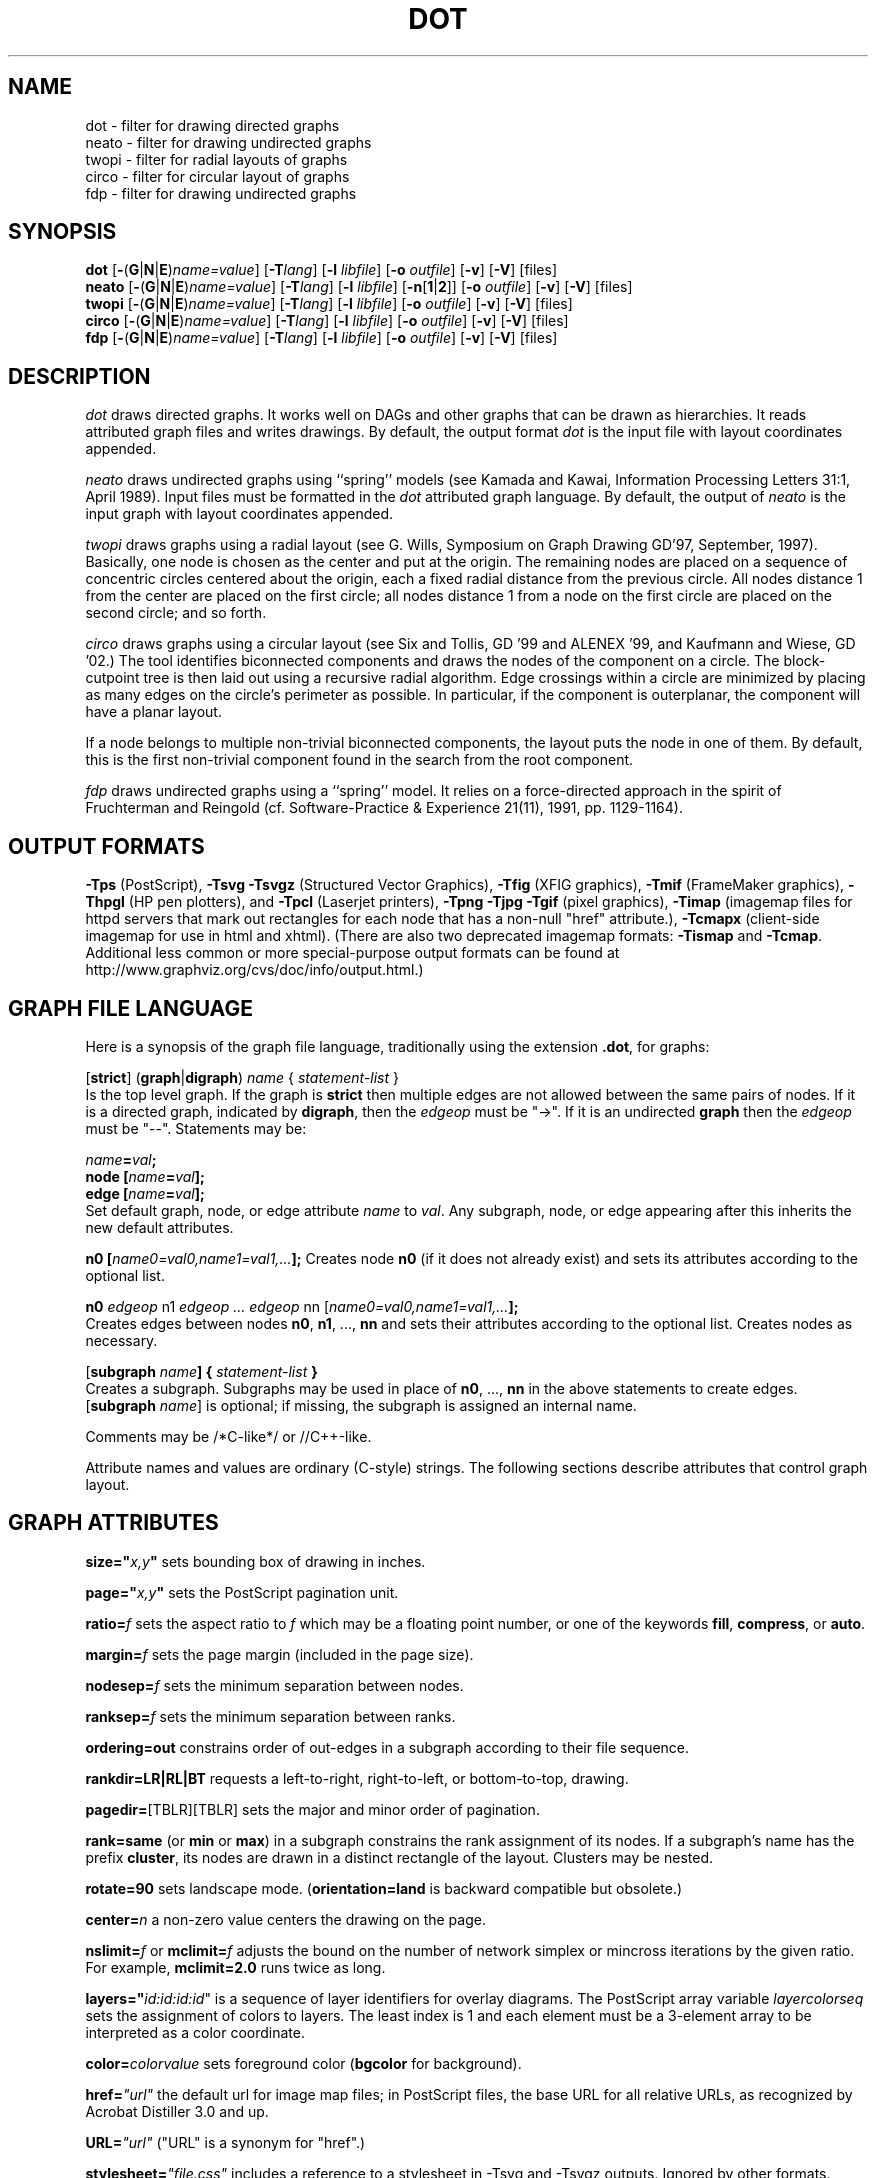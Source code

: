.TH DOT 1 "23 August 2004" \*(eX
.SH NAME
dot \- filter for drawing directed graphs
.br
neato \- filter for drawing undirected graphs
.br
twopi \- filter for radial layouts of graphs
.br
circo \- filter for circular layout of graphs
.br
fdp \- filter for drawing undirected graphs
.SH SYNOPSIS
\fBdot\fR
[\fB\-\fR(\fBG\fR|\fBN\fR|\fBE\fR)\fIname=value\fR]
[\fB\-T\fIlang\fR]
[\fB\-l \fIlibfile\fR]
[\fB\-o \fIoutfile\fR]
[\fB\-v\fR]
[\fB\-V\fR]
[files]
.br
\fBneato\fR
[\fB\-\fR(\fBG\fR|\fBN\fR|\fBE\fR)\fIname=value\fR]
[\fB\-T\fIlang\fR]
[\fB\-l \fIlibfile\fR]
[\fB\-n\fR[\fB1\fR|\fB2\fR]]
[\fB\-o \fIoutfile\fR]
[\fB\-v\fR]
[\fB\-V\fR]
[files]
.br
\fBtwopi\fR
[\fB\-\fR(\fBG\fR|\fBN\fR|\fBE\fR)\fIname=value\fR]
[\fB\-T\fIlang\fR]
[\fB\-l \fIlibfile\fR]
[\fB\-o \fIoutfile\fR]
[\fB\-v\fR]
[\fB\-V\fR]
[files]
.br
\fBcirco\fR
[\fB\-\fR(\fBG\fR|\fBN\fR|\fBE\fR)\fIname=value\fR]
[\fB\-T\fIlang\fR]
[\fB\-l \fIlibfile\fR]
[\fB\-o \fIoutfile\fR]
[\fB\-v\fR]
[\fB\-V\fR]
[files]
.br
\fBfdp\fR
[\fB\-\fR(\fBG\fR|\fBN\fR|\fBE\fR)\fIname=value\fR]
[\fB\-T\fIlang\fR]
[\fB\-l \fIlibfile\fR]
[\fB\-o \fIoutfile\fR]
[\fB\-v\fR]
[\fB\-V\fR]
[files]
.SH DESCRIPTION
.I dot
draws directed graphs.  It works well on DAGs and other graphs
that can be drawn as hierarchies.
It reads attributed graph files and writes drawings.
By default, the output format
.I dot
is the input file with layout coordinates appended.
.PP
.I neato
draws undirected graphs using ``spring'' models (see Kamada and Kawai,
Information Processing Letters 31:1, April 1989).  Input files must be
formatted in the
.I dot
attributed graph language.
By default, the output of
.I neato
is the input graph with layout coordinates appended.
.PP
.I twopi
draws graphs using a radial layout (see G. Wills,
Symposium on Graph Drawing GD'97, September, 1997).
Basically, one node is chosen as the center and put at the origin.
The remaining nodes are placed on a sequence of concentric circles
centered about the origin, each a fixed radial distance from the
previous circle.
All nodes distance 1 from the center are placed on the first circle;
all nodes distance 1 from a node on the first circle are placed on
the second circle; and so forth.
.PP
.I circo
draws graphs using a circular layout (see
Six and Tollis, GD '99 and ALENEX '99, and
Kaufmann and Wiese, GD '02.)
The tool identifies biconnected components and draws the nodes of
the component on a circle. The block-cutpoint tree
is then laid out using a recursive radial algorithm. Edge
crossings within a circle are minimized by placing as many edges on
the circle's perimeter as possible.
In particular, if the component is outerplanar, the component will
have a planar layout.
.PP
If a node belongs to multiple non-trivial biconnected components,
the layout puts the node in one of them. By default, this is the first
non-trivial component found in the search from the root component.
.PP
.I fdp
draws undirected graphs using a ``spring'' model. It relies on a
force-directed approach in the spirit of Fruchterman and Reingold
(cf. Software-Practice & Experience 21(11), 1991, pp. 1129-1164).
.SH OUTPUT FORMATS
\fB-Tps\fP (PostScript),
\fB-Tsvg\fP \fB-Tsvgz\fP (Structured Vector Graphics),
\fB-Tfig\fP (XFIG graphics),
\fB-Tmif\fP (FrameMaker graphics),
\fB-Thpgl\fP (HP pen plotters), and \fB-Tpcl\fP (Laserjet printers),
\fB-Tpng\fP \fB-Tjpg\fP \fB-Tgif\fP (pixel graphics),
\fB-Timap\fP (imagemap files for httpd servers that mark out rectangles
for each node that has a non-null "href" attribute.),
\fB-Tcmapx\fP (client-side imagemap for use in html and xhtml).
(There are also two deprecated imagemap formats: \fB-Tismap\fP and 
\fB-Tcmap\fP. Additional less common or more special-purpose output formats
can be found at http://www.graphviz.org/cvs/doc/info/output.html.)
.SH GRAPH FILE LANGUAGE
Here is a synopsis of the graph file language, traditionally using the extension \fB.dot\fR, for graphs:
.PP
[\fBstrict\fR] (\fBgraph\fR|\fBdigraph\fR) \fIname\fP { \fIstatement-list\fP }\fR
.br 
Is the top level graph. If the graph is \fBstrict\fR then multiple edges are not allowed between the same pairs of nodes.  If it is a directed graph, indicated by \fBdigraph\fR, then the \fIedgeop\fR must be "->". If it is an undirected \fBgraph\fR then the \fIedgeop\fR must be "--".
Statements may be:
.PP
\fIname\fB=\fIval\fB;\fR
.br
\fBnode [\fIname\fB=\fIval\fB];\fR
.br
\fBedge [\fIname\fB=\fIval\fB];\fR
.br
Set default graph, node, or edge attribute \fIname\fP to \fIval\fP.
Any subgraph, node, or edge appearing after this inherits the new
default attributes.
.PP
\fBn0 [\fIname0=val0,name1=val1,...\fB];\fR
Creates node \fBn0\fP (if it does not already exist)
and sets its attributes according to the optional list. 
.PP
\fBn0 \fIedgeop\fR n1 \fIedgeop\fR \fI...\fB \fIedgeop\fR nn [\fIname0=val0,name1=val1,...\fB];\fR
.br
Creates edges between nodes \fBn0\fP, \fBn1\fP, ..., \fBnn\fP and sets
their attributes according to the optional list.
Creates nodes as necessary.
.PP
[\fBsubgraph \fIname\fB] { \fIstatement-list \fB}\fR
.br
Creates a subgraph.  Subgraphs may be used in place
of \fBn0\fP, ..., \fBnn\fP in the above statements to create edges.
[\fBsubgraph \fIname\fR] is optional;
if missing, the subgraph is assigned an internal name. 
.PP
Comments may be /*C-like*/ or //C++-like.

.PP
Attribute names and values are ordinary (C-style) strings.
The following sections describe attributes that control graph layout.

.SH "GRAPH ATTRIBUTES"
.PP
\fBsize="\fIx,y\fP"\fR sets bounding box of drawing in inches.
.PP
\fBpage="\fIx,y\fP"\fR sets the PostScript pagination unit.
.PP
\fBratio=\fIf\fR sets the aspect ratio to \fIf\fP which may be
a floating point number, or one of the keywords \fBfill\fP,
\fBcompress\fP, or \fBauto\fP.
.PP
\fBmargin=\fIf\fR sets the page margin (included in the page size).
.PP
\fBnodesep=\fIf\fR sets the minimum separation between nodes.
.PP
\fBranksep=\fIf\fR sets the minimum separation between ranks.
.PP
\fBordering=out\fR constrains order of out-edges in a subgraph
according to their file sequence.
.PP
\fBrankdir=LR|RL|BT\fR requests a left-to-right, right-to-left, or bottom-to-top, drawing.
.PP
\fBpagedir=\fR[TBLR][TBLR] sets the major and minor order of pagination.
.PP
\fBrank=same\fR (or \fBmin\fP or \fBmax\fP) in a subgraph
constrains the rank assignment of its nodes.   If a subgraph's
name has the prefix \fBcluster\fP, its nodes are drawn in
a distinct rectangle of the layout.  Clusters may be nested.
.PP
\fBrotate=90\fR sets landscape mode. 
(\fBorientation=land\fR is backward compatible but obsolete.)
.PP
\fBcenter=\fIn\fR a non-zero value centers the drawing on the page.
.PP
\fBnslimit=\fIf\fR or \fBmclimit=\fIf\fR adjusts the bound on the
number of network simplex or mincross iterations by the given ratio.
For example, \fBmclimit=2.0\fP runs twice as long.
.PP
\fBlayers="\fIid:id:id:id\fR" is a sequence of layer identifiers for
overlay diagrams.  The PostScript array variable \fIlayercolorseq\fR
sets the assignment of colors to layers. The least index is 1 and 
each element must be a 3-element array to be interpreted as a color coordinate.
.PP
\fBcolor=\fIcolorvalue\fR sets foreground color (\fBbgcolor\fP for background).
.PP
\fBhref=\fI"url"\fR the default url for image map files; in PostScript files,
the base URL for all relative URLs, as recognized by Acrobat Distiller
3.0 and up.
.PP
\fBURL=\fI"url"\fR ("URL" is a synonym for "href".)
.PP
\fBstylesheet=\fI"file.css"\fR includes a reference to a stylesheet
in -Tsvg and -Tsvgz outputs.  Ignored by other formats.

.PP
\fB(neato-specific attributes)\fR
.br
\fBstart=\fIval\fR.  Requests random initial placement and seeds
the random number generator.  If \fIval\fP is not an integer,
the process ID or current time is used as the seed.
.PP
\fBepsilon=\fIn\fR.  Sets the cutoff for the solver.
The default is 0.1.
.PP
\fBsplines=\fIboolean\fR. Setting this to \fItrue\fR causes edges to be
drawn as splines if nodes don't overlap. The default is \fIfalse\fR.

.PP
\fB(twopi-specific attributes)\fR
.br
\fBroot=\fIctr\fR. This specifies the node to be used as the center of
the layout. If not specified, \fItwopi\fP will randomly pick one of the
nodes that are furthest from a leaf node, where a leaf node is a node
of degree 1. If no leaf nodes exists, an arbitrary node is picked as center.
.PP
\fBranksep=\fIval\fR. Specifies the radial distance in inches between
the sequence of rings. The default is 0.75.
.PP
\fBoverlap=\fImode\fR. This specifies what \fItwopi\fP should do if
any nodes overlap. If mode is \fI"false"\fP, the program uses Voronoi
diagrams to adjust the nodes to eliminate overlaps. If mode is \fI"scale"\fP,
the layout is uniformly scaled up, preserving node sizes, until nodes no
longer overlap. The latter technique removes overlaps while preserving
symmetry and structure, while the former removes overlaps more compactly
but destroys symmetries.
If mode is \fI"true"\fP (the default), no repositioning is done.
.PP
\fBsplines=\fItrue/false\fR. If set to true, \fItwopi\fP will use the
graphviz path planning library to draw edges as splines avoiding nodes.
If the value is false, or some nodes overlap,
edges are drawn as straight line segments connecting nodes.
This is also the default style.

.PP
\fB(circo-specific attributes)\fR
.br
\fBroot=\fInodename\fR. Specifies the name of a node occurring in the
root block. If the graph is disconnected, the \fBroot\fP node attribute
can be used to specify additional root blocks.
.PP
\fBmindist=\fIvalue\fR. Sets the minimum separation between all nodes. If not
specified then \fIcirco\fP uses a default value of 1.0.
.PP
\fBsplines=\fItrue/false\fR. If set to true, \fIcirco\fP will use the
graphviz path planning library to draw edges as splines avoiding nodes.
If the value is false, or some nodes overlap,
edges are drawn as straight line segments connecting nodes.
This is also the default style.

.PP
\fB(fdp-specific attributes)\fR
.br
\fBK=\fIval\fR. Sets the default ideal node separation
in the layout.
.PP
\fBmaxiter=\fIval\fR. Sets the maximum number of iterations used to
layout the graph.
.PP
\fBstart=\fIval\fR. Adjusts the random initial placement of nodes
with no specified position.  If \fIval\fP is is an integer,
it is used as the seed for the random number generator.
If \fIval\fP is not an integer, a random system-generated integer,
such as the process ID or current time, is used as the seed.
.PP
\fBsplines=\fIval\fR. If \fIval\fR is "true", edges are drawn
as splines to avoid nodes. By default, edges are draw as line segments.
.PP

.SH "NODE ATTRIBUTES"
.PP
\fBheight=\fId\fR or \fBwidth=\fId\fR sets minimum height or width.
Adding \fBfixedsize=true\fP forces these to be the actual size
(text labels are ignored).
.PP
\fBshape=record polygon epsf \fIbuiltin_polygon\fR
.br
\fIbuiltin_polygon\fR is one of: \fBplaintext ellipse circle egg 
triangle box diamond trapezium parallelogram house hexagon octagon.\fR
(Polygons are defined or modified by the following node attributes:
\fBregular\fR, \fBperipheries\fR, \fBsides\fR, \fBorientation\fR,
\fBdistortion\fR and \fBskew\fR.)  \fBepsf\fR uses the node's
\fBshapefile\fR attribute as the path name of an external
EPSF file to be automatically loaded for the node shape.
.PP
\fBlabel=\fItext\fR where \fItext\fP may include escaped newlines
\\\|n, \\\|l, or \\\|r for center, left, and right justified lines.
The string '\\N' value will be replaced by the node name.
Record labels may contain recursive box lists delimited by { | }.
Port identifiers in labels are set off by angle brackets < >.
In the graph file, use colon (such as, \fBnode0:port28\fR).
.PP
\fBfontsize=\fIn\fR sets the label type size to \fIn\fP points.
.PP
\fBfontname=\fIname\fR sets the label font family name.
.PP
\fBcolor=\fIcolorvalue\fR sets the outline color, and the default fill color
if style=filled and \fBfillcolor\fR is not specified.
.PP
\fBfillcolor=\fIcolorvalue\fR sets the fill color
when style=filled.  If not specified, the fillcolor when style=filled defaults
to be the same as the outline color.
.PP
\fBfontcolor=\fIcolorvalue\fR sets the label text color.
.PP
A \fIcolorvalue\fP may be "\fIh,s,v\fB"\fR (hue, saturation, brightness)
floating point numbers between 0 and 1, or an X11 color name such as
\fBwhite black red green blue yellow magenta cyan\fR or \fBburlywood\fR,
or a "\fI#rrggbb" (red, green, blue, 2 hex characters each) value.
.PP
\fBstyle=filled solid dashed dotted bold invis\fP or any Postscript code.
.PP
\fBlayer=\fIid\fR or \fIid:id\fR or "all" sets the node's active layers.
The empty string means no layers (invisible).
.PP
The following attributes apply only to polygon shape nodes:
.PP
\fBregular=\fIn\fR if \fIn\fR is non-zero then the polygon is made 
regular, i.e. symmetric about the x and y axis, otherwise the
polygon takes on the aspect ratio of the label. 
\fIbuiltin_polygons\fR that are not already regular are made regular
by this attribute.
\fIbuiltin_polygons\fR that are already regular are not affected (i.e.
they cannot be made asymmetric).
.PP
\fBperipheries=\fIn\fR sets the number of periphery lines drawn around
the polygon.  This value supercedes the number of periphery lines
of \fIbuiltin_polygons\fR.
.PP
\fBsides=\fIn\fR sets the number of sides to the polygon. \fIn\fR<3
results in an ellipse.
This attribute is ignored by \fIbuiltin_polygons\fR.
.PP
\fBorientation=\fIf\fR sets the orientation of the first apex of the
polygon counterclockwise from the vertical, in degrees.
\fIf\fR may be a floating point number.
The orientation of labels is not affected by this attribute.
This attribute is added to the initial orientation of \fIbuiltin_polygons.\fR
.PP
\fBdistortion=\fIf\fR sets the amount of broadening of the top and
narrowing of the bottom of the polygon (relative to its orientation). 
Floating point values between -1 and +1 are suggested.
This attribute is ignored by \fIbuiltin_polygons\fR.
.PP                                                            
\fBskew=\fIf\fR sets the amount of right-displacement of the top and
left-displacement of the bottom of the polygon (relative to its
orientation).
Floating point values between -1 and +1 are suggested.
This attribute is ignored by \fIbuiltin_polygons\fR.
.PP
\fBhref=\fI"url"\fR sets the url for the node in imagemap, PostScript and SVG
files.
The substring '\\N' is substituted in the same manner as
for the node label attribute.
.PP
\fBURL=\fI"url"\fR ("URL" is a synonym for "href".)
.PP
\fBtarget=\fI"target"\fR is a target string for client-side imagemaps
and SVG, effective when nodes have a URL.
The target string is used to determine which window of the browser is used
for the URL.  Setting it to "_graphviz" will open a new window if it doesn't
already exist, or reuse it if it does.
If the target string is empty, the default,
then no target attribute is included in the output.
The substring '\\N' is substituted in the same manner as
for the node label attribute.
.PP
\fBtooltip=\fI"tooltip"\fR is a tooltip string for client-side imagemaps
and SVG, effective when nodes have a URL.  The tooltip string defaults to be the
same as the label string, but this attribute permits nodes without
labels to still have tooltips thus permitting denser graphs.
The substring '\\N' is substituted in the same manner as
for the node label attribute.

.PP
\fB(circo-specific attributes)\fR
.br
\fBroot=\fItrue/false\fR. This specifies that the block containing the given
node be treated as the root of the spanning tree in the layout.

.PP
\fB(fdp-specific attributes)\fR
.br
\fBpin=\fIval\fR. If \fIval\fR is "true", the node will remain at
its initial position.

.SH "EDGE ATTRIBUTES"
\fBminlen=\fIn\fR where \fIn\fP is an integer factor that applies
to the edge length (ranks for normal edges, or minimum node separation
for flat edges).
.PP
\fBweight=\fIn\fR where \fIn\fP is the integer cost of the edge.
Values greater than 1 tend to shorten the edge.  Weight 0 flat
edges are ignored for ordering nodes.
.PP
\fBlabel=\fItext\fR where \fItext\fR may include escaped newlines
\\\|n, \\\|l, or \\\|r for centered, left, or right justified lines.
If the substring '\\T' is found in a label it will be replaced by the tail_node name.
If the substring '\\H' is found in a label it will be replaced by the head_node name.
If the substring '\\E' value is found in a label it will be replaced by: tail_node_name->head_node_name
or by: tail_node_name--head_node_name for undirected graphs.
.PP
\fBfontsize=\fIn\fR sets the label type size to \fIn\fP points.
.PP
\fBfontname=\fIname\fR sets the label font family name.
.PP
\fBfontcolor=\fIcolorvalue\fR sets the label text color.
.PP
\fBstyle=solid dashed dotted bold invis\fP
.PP
\fBcolor=\fIcolorvalue\fR sets the line color for edges.
.PP
\fBcolor=\fIcolorvaluelist\fR a ':' separated list of \fIcolorvalue\fR creates
parallel edges, one edge for each color.
.PP
\fBdir=forward back both none\fP controls arrow direction.
.PP
\fBtailclip,headclip=false\fP disables endpoint shape clipping.
.PP
\fBhref=\fI"url"\fR sets the url for the node in imagemap, PostScript and SVG
files.
The substrings '\\T', '\\H', and '\\E' are substituted in the same manner as
for the edge label attribute.
.PP
\fBURL=\fI"url"\fR ("URL" is a synonym for "href".)
.PP
\fBtarget=\fI"target"\fR is a target string for client-side imagemaps
and SVG, effective when edges have a URL.
If the target string is empty, the default,
then no target attribute is included in the output.
The substrings '\\T', '\\H', and '\\E' are substituted in the same manner as
for the edge label attribute.
.PP
\fBtooltip=\fI"tooltip"\fR is a tooltip string for client-side imagemaps
effective when edges have a URL.  The tooltip string defaults to be the
same as the edge label string. 
The substrings '\\T', '\\H', and '\\E' are substituted in the same manner as
for the edge label attribute.
.PP
\fBarrowhead,arrowtail=none, normal, inv, dot, odot, invdot, invodot,
tee, empty, invempty, open, halfopen, diamond, odiamond, box, obox, crow\fP.
.PP
\fBarrowsize\fP (norm_length=10,norm_width=5,
inv_length=6,inv_width=7,dot_radius=2) 
.PP
\fBheadlabel,taillabel=string\fP for port labels.
\fBlabelfontcolor\fP,\fBlabelfontname\fP,\fBlabelfontsize\fP
for head and tail labels.
The substrings '\\T', '\\H', and '\\E' are substituted in the same manner as
for the edge label attribute.
.PP
\fBheadhref=\fI"url"\fR sets the url for the head port in imagemap, PostScript and SVG files.
The substrings '\\T', '\\H', and '\\E' are substituted in the same manner as
for the edge label attribute.
.PP
\fBheadURL=\fI"url"\fR ("headURL" is a synonym for "headhref".)
.PP
\fBheadtarget=\fI"headtarget"\fR is a target string for client-side imagemaps
and SVG, effective when edge heads have a URL.
The headtarget string is used to determine which window of the browser is used
for the URL.  If the headtarget string is empty, the default,
then headtarget defaults to the same value as target for the edge.
The substrings '\\T', '\\H', and '\\E' are substituted in the same manner as
for the edge label attribute.
.PP
\fBheadtooltip=\fI"tooltip"\fR is a tooltip string for client-side imagemaps
effective when head ports have a URL.  The tooltip string defaults to be the
same as the headlabel string. 
The substrings '\\T', '\\H', and '\\E' are substituted in the same manner as
for the edge label attribute.
.PP
\fBtailhref=\fI"url"\fR sets the url for the tail port in imagemap, PostScript and SVG files.
The substrings '\\T', '\\H', and '\\E' are substituted in the same manner as
for the edge label attribute.
.PP
\fBtailURL=\fI"url"\fR ("tailURL" is a synonym for "tailhref".)
.PP
\fBtailtarget=\fI"tailtarget"\fR is a target string for client-side imagemaps
and SVG, effective when edge tails have a URL.
The tailtarget string is used to determine which window of the browser is used
for the URL.  If the tailtarget string is empty, the default,
then tailtarget defaults to the same value as target for the edge.
The substrings '\\T', '\\H', and '\\E' are substituted in the same manner as
for the edge label attribute.
.PP
\fBtailtooltip=\fI"tooltip"\fR is a tooltip string for client-side imagemaps
effective when tail ports have a URL.  The tooltip string defaults to be the
same as the taillabel string. 
The substrings '\\T', '\\H', and '\\E' are substituted in the same manner as
for the edge label attribute.
.PP
\fBlabeldistance\fP and \fPport_label_distance\fP set distance; also
\fBlabelangle\fP (in degrees CCW)
.PP
\fBdecorate\fP draws line from edge to label.
.PP
\fBsamehead,sametail\fP aim edges having the same value to the
same port, using the average landing point.
.PP
\fBconstraint=false\fP causes an edge to be ignored for rank assignment.
.PP
\fBlayer=\fIid\fR or \fIid:id\fR or "all" sets the edgess active layers.
The empty string means no layers (invisible).

.PP
\fB(neato-specific attributes)\fR
.br
\fBw=\fIf\fR sets the weight (spring constant) of an edge
to the given floating point value.  The default is 1.0;
greater values make the edge tend more toward its optimal length.
.PP
\fBlen=\fIf\fR sets the optimal length of an edge.
The default is 1.0.
.PP
\fB(fdp-specific attributes)\fR
.br
\fBweight=\fIf\fR sets the weight of an edge
to the given floating point value. The default is 1.0;
greater values make the edge tend more toward its optimal length.
.SH "COMMAND LINE OPTIONS"
\fB\-G\fP sets a default graph attribute.
.br
\fB\-N\fP sets a default node attribute.
.br
\fB\-E\fP sets a default edge attribute.
Example: \fB\-Gsize="7,8" -Nshape=box -Efontsize=8\fR
.PP
\fB\-l\fIfile\fR loads custom PostScript library files.
Usually these define custom shapes or styles.
If \fB-l\fP is given by itself, the standard library is omitted.
.PP
\fB\-T\fIlang\fR sets the output language as described above.

.PP
\fB-n\fR[\fB1\fR|\fB2\fR] (no-op)
If set, neato assumes nodes have already been positioned and all
nodes have a pos attribute giving the positions.
It then performs an optional adjustment to remove node-node overlap,
depending on the value of the overlap attribute,
computes the edge layouts, depending on the value of the \fBsplines\fR attribute,
and emits the graph in the appropriate format.
If num is supplied, the following actions occur:
.nf
    num = 1
.fi
Equivalent to -n.
.nf
    num > 1
.fi
Use node positions as specified,
with no adjustment to remove node-node overlaps,
and use any edge layouts already specified by the pos attribute.
neato computes an edge layout for any edge that does not have a pos attribute.
As usual, edge layout is guided by the \fBsplines\fR attribute.
.PP
\fB\-v\fP (verbose) prints delta energy every 100th iteration.
.PP
\fB\-V\fP (version) prints version information and exits.
.PP
\fB\-?\fP prints the usage and exits.
.SH "EXAMPLES"
.nf
\f5digraph test123 {
        a \-> b \-> c;
        a \-> {x y};
        b [shape=box];
        c [label="hello\\\|nworld",color=blue,fontsize=24,
             fontname="Palatino-Italic",fontcolor=red,style=filled];
        a \-> z [label="hi", weight=100];
        x \-> z [label="multi-line\\\|nlabel"];
        edge [style=dashed,color=red];
        b \-> x;
        {rank=same; b x}
}\fP
.fi
.PP
.nf
\f5graph test123 {
        a \-\- b \-\- c;
        a \-\- {x y};
        x \-\- c [w=10.0];
        x \-\- y [w=5.0,len=3];
}\fP
.fi
.SH "CAVEATS"
Edge splines can overlap unintentionally.
.PP
Flat edge labels are slightly broken.
Intercluster edge labels are totally broken.
.PP
Because unconstrained optimization is employed, node boxes can
possibly overlap or touch unrelated edges.  All existing
spring embedders seem to have this limitation.
.PP
Apparently reasonable attempts to pin nodes or adjust edge lengths
and weights can cause instability.
.SH AUTHORS
Stephen C. North <north@research.att.com>
.br
Emden R. Gansner <erg@research.att.com>
.br
John C. Ellson <ellson@research.att.com>
.PP
The bitmap driver (PNG, GIF etc) is by Thomas Boutell, <http://www.boutell.com/gd>
.PP
The Truetype font renderer is from
the Freetype Project (David Turner, Robert Wilhelm, and Werner Lemberg)
(who can be contacted at freetype-devel@lists.lrz-muenchen.de).
.SH "SEE ALSO"
This man page contains only a small amount of the information related
to the Graphviz layout programs. The most complete information can be
found at http://www.graphviz.org/Documentation.php, especially in the
on-line reference pages. Most of these documents are also available in the
\fIdoc\fP and \fIdoc/info\fP subtrees in the source and binary distributions.
.PP
dotty(1)
.br
tcldot(n)
.br
xcolors(1)
.br
libgraph(3)
.PP
E. R. Gansner, S. C. North,  K. P. Vo, "DAG - A Program to Draw Directed Graphs", Software - Practice and Experience 17(1), 1988, pp. 1047-1062.
.br
E. R. Gansner, E. Koutsofios, S. C. North,  K. P. Vo, "A Technique for Drawing Directed Graphs," IEEE Trans. on Soft. Eng. 19(3), 1993, pp. 214-230.
.br
S. North and E. Koutsofios, "Applications of graph visualization",
Graphics Interface 94, pp. 234-245.
.br
E. Koutsofios and S. C. North, "Drawing Graphs with dot," 
Available on research.att.com in dist/drawdag/dotguide.ps.Z.
.br
S. C. North, "NEATO User's Manual".
Available on research.att.com in dist/drawdag/neatodoc.ps.Z.
